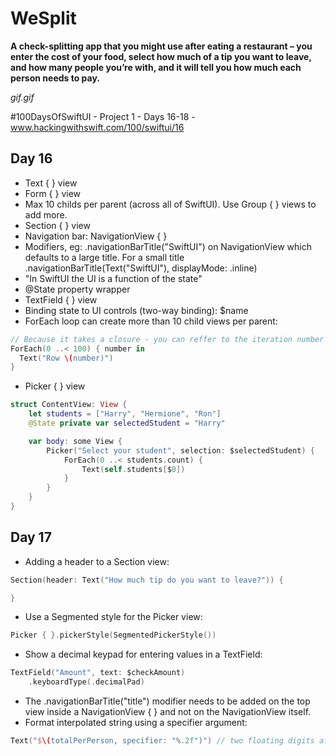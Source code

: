 * WeSplit
*A check-splitting app that you might use after eating a restaurant – you enter the cost of your food, select how much of a tip you want to leave, and how many people you’re with, and it will tell you how much each person needs to pay.*

[[gif.gif]]

#100DaysOfSwiftUI - Project 1 - Days 16-18 - [[https://www.hackingwithswift.com/100/swiftui/16][www.hackingwithswift.com/100/swiftui/16]]

** Day 16
 - Text { } view
 - Form { } view
 - Max 10 childs per parent (across all of SwiftUI). Use Group { } views to add more.
 - Section { } view
 - Navigation bar: NavigationView { }
 - Modifiers, eg: .navigationBarTitle("SwiftUI") on NavigationView which defaults to a large title. For a small title .navigationBarTitle(Text("SwiftUI"), displayMode: .inline)
 - "In SwiftUI the UI is a function of the state"
 - @State property wrapper
 - TextField { } view
 - Binding state to UI controls (two-way binding): $name
 - ForEach loop can create more than 10 child views per parent:
#+BEGIN_SRC Swift
// Because it takes a closure - you can reffer to the iteration number simply as $0
ForEach(0 ..< 100) { number in
  Text("Row \(number)")
}
#+END_SRC
 - Picker { } view
#+BEGIN_SRC Swift
struct ContentView: View {
    let students = ["Harry", "Hermione", "Ron"]
    @State private var selectedStudent = "Harry"

    var body: some View {
        Picker("Select your student", selection: $selectedStudent) {
            ForEach(0 ..< students.count) {
                Text(self.students[$0])
            }
        }
    }
}
#+END_SRC
** Day 17
 - Adding a header to a Section view:
#+BEGIN_SRC Swift
Section(header: Text("How much tip do you want to leave?")) {

}
#+END_SRC
 - Use a Segmented style for the Picker view:
#+BEGIN_SRC Swift
Picker { }.pickerStyle(SegmentedPickerStyle())
#+END_SRC
 - Show a decimal keypad for entering values in a TextField:
#+BEGIN_SRC Swift
TextField("Amount", text: $checkAmount)
    .keyboardType(.decimalPad)
#+END_SRC
 - The .navigationBarTitle("title") modifier needs to be added on the top view inside a NavigationView { } and not on the NavigationView itself.
 - Format interpolated string using a specifier argument:
#+BEGIN_SRC Swift
Text("$\(totalPerPerson, specifier: "%.2f")") // two floating digits after the decimal point
#+END_SRC
